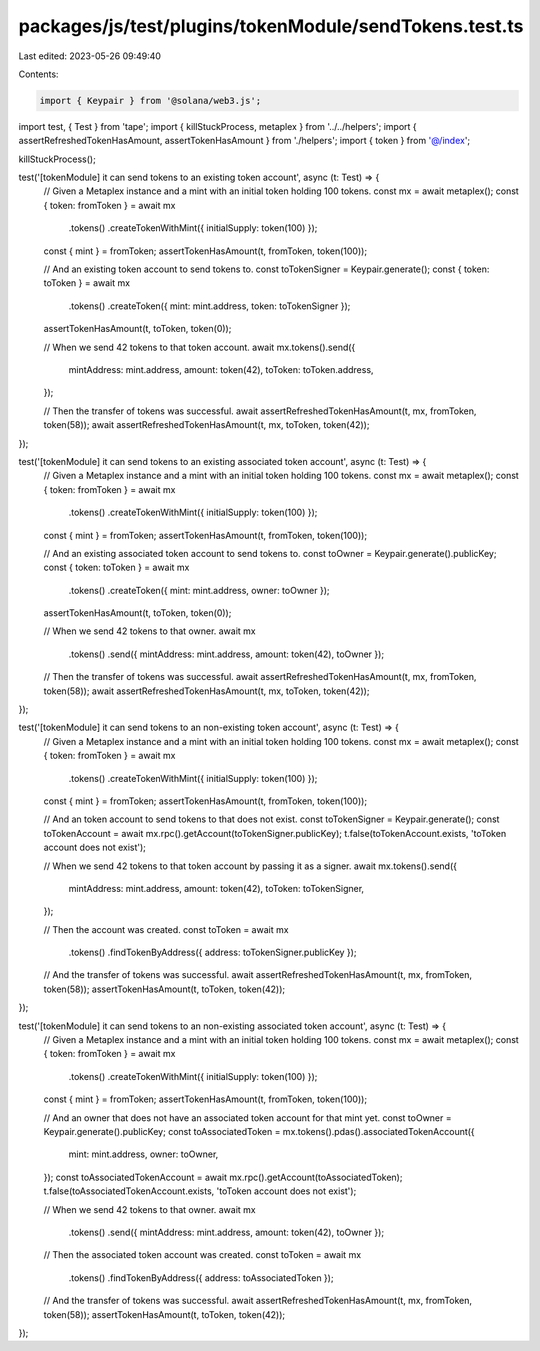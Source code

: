 packages/js/test/plugins/tokenModule/sendTokens.test.ts
=======================================================

Last edited: 2023-05-26 09:49:40

Contents:

.. code-block:: ts

    import { Keypair } from '@solana/web3.js';
import test, { Test } from 'tape';
import { killStuckProcess, metaplex } from '../../helpers';
import { assertRefreshedTokenHasAmount, assertTokenHasAmount } from './helpers';
import { token } from '@/index';

killStuckProcess();

test('[tokenModule] it can send tokens to an existing token account', async (t: Test) => {
  // Given a Metaplex instance and a mint with an initial token holding 100 tokens.
  const mx = await metaplex();
  const { token: fromToken } = await mx
    .tokens()
    .createTokenWithMint({ initialSupply: token(100) });

  const { mint } = fromToken;
  assertTokenHasAmount(t, fromToken, token(100));

  // And an existing token account to send tokens to.
  const toTokenSigner = Keypair.generate();
  const { token: toToken } = await mx
    .tokens()
    .createToken({ mint: mint.address, token: toTokenSigner });

  assertTokenHasAmount(t, toToken, token(0));

  // When we send 42 tokens to that token account.
  await mx.tokens().send({
    mintAddress: mint.address,
    amount: token(42),
    toToken: toToken.address,
  });

  // Then the transfer of tokens was successful.
  await assertRefreshedTokenHasAmount(t, mx, fromToken, token(58));
  await assertRefreshedTokenHasAmount(t, mx, toToken, token(42));
});

test('[tokenModule] it can send tokens to an existing associated token account', async (t: Test) => {
  // Given a Metaplex instance and a mint with an initial token holding 100 tokens.
  const mx = await metaplex();
  const { token: fromToken } = await mx
    .tokens()
    .createTokenWithMint({ initialSupply: token(100) });

  const { mint } = fromToken;
  assertTokenHasAmount(t, fromToken, token(100));

  // And an existing associated token account to send tokens to.
  const toOwner = Keypair.generate().publicKey;
  const { token: toToken } = await mx
    .tokens()
    .createToken({ mint: mint.address, owner: toOwner });

  assertTokenHasAmount(t, toToken, token(0));

  // When we send 42 tokens to that owner.
  await mx
    .tokens()
    .send({ mintAddress: mint.address, amount: token(42), toOwner });

  // Then the transfer of tokens was successful.
  await assertRefreshedTokenHasAmount(t, mx, fromToken, token(58));
  await assertRefreshedTokenHasAmount(t, mx, toToken, token(42));
});

test('[tokenModule] it can send tokens to an non-existing token account', async (t: Test) => {
  // Given a Metaplex instance and a mint with an initial token holding 100 tokens.
  const mx = await metaplex();
  const { token: fromToken } = await mx
    .tokens()
    .createTokenWithMint({ initialSupply: token(100) });

  const { mint } = fromToken;
  assertTokenHasAmount(t, fromToken, token(100));

  // And an token account to send tokens to that does not exist.
  const toTokenSigner = Keypair.generate();
  const toTokenAccount = await mx.rpc().getAccount(toTokenSigner.publicKey);
  t.false(toTokenAccount.exists, 'toToken account does not exist');

  // When we send 42 tokens to that token account by passing it as a signer.
  await mx.tokens().send({
    mintAddress: mint.address,
    amount: token(42),
    toToken: toTokenSigner,
  });

  // Then the account was created.
  const toToken = await mx
    .tokens()
    .findTokenByAddress({ address: toTokenSigner.publicKey });

  // And the transfer of tokens was successful.
  await assertRefreshedTokenHasAmount(t, mx, fromToken, token(58));
  assertTokenHasAmount(t, toToken, token(42));
});

test('[tokenModule] it can send tokens to an non-existing associated token account', async (t: Test) => {
  // Given a Metaplex instance and a mint with an initial token holding 100 tokens.
  const mx = await metaplex();
  const { token: fromToken } = await mx
    .tokens()
    .createTokenWithMint({ initialSupply: token(100) });

  const { mint } = fromToken;
  assertTokenHasAmount(t, fromToken, token(100));

  // And an owner that does not have an associated token account for that mint yet.
  const toOwner = Keypair.generate().publicKey;
  const toAssociatedToken = mx.tokens().pdas().associatedTokenAccount({
    mint: mint.address,
    owner: toOwner,
  });
  const toAssociatedTokenAccount = await mx.rpc().getAccount(toAssociatedToken);
  t.false(toAssociatedTokenAccount.exists, 'toToken account does not exist');

  // When we send 42 tokens to that owner.
  await mx
    .tokens()
    .send({ mintAddress: mint.address, amount: token(42), toOwner });

  // Then the associated token account was created.
  const toToken = await mx
    .tokens()
    .findTokenByAddress({ address: toAssociatedToken });

  // And the transfer of tokens was successful.
  await assertRefreshedTokenHasAmount(t, mx, fromToken, token(58));
  assertTokenHasAmount(t, toToken, token(42));
});


